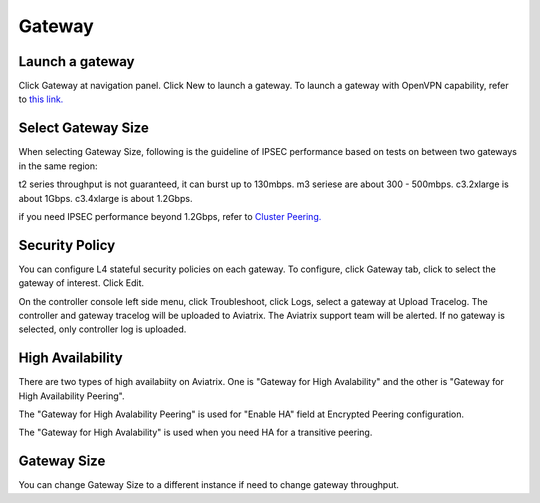 .. meta::
   :description: launch a gateway and edit it
   :keywords: security policies, Aviatrix, AWS VPC, stateful firewall, UCX, controller, gateway

###################################
Gateway
###################################


Launch a gateway
-----------------

Click Gateway at navigation panel. Click New to launch a gateway. To launch a gateway with OpenVPN capability, refer to `this link. <http://docs.aviatrix.com/HowTos/uservpn.html>`__


Select Gateway Size
-------------------

When selecting Gateway Size, following is the guideline of IPSEC performance based on tests on between two gateways in the same region:

t2 series throughput is not guaranteed, it can burst up to 130mbps.
m3 seriese are about 300 - 500mbps.
c3.2xlarge is about 1Gbps.
c3.4xlarge is about 1.2Gbps. 

if you need IPSEC performance beyond 1.2Gbps, refer to `Cluster Peering. <http://docs.aviatrix.com/HowTos/Cluster_Peering_Ref_Design.html>`__

Security Policy
--------------------

You can configure L4 stateful security policies on each gateway. 
To configure, click Gateway tab, click to select the gateway of interest. Click Edit.

On the controller console left side menu, click Troubleshoot, click Logs, select a gateway at Upload Tracelog. The controller and gateway tracelog will be uploaded to Aviatrix. The Aviatrix support team will be alerted. If no gateway is selected, only controller log is uploaded.

High Availability
-------------------

There are two types of high availabiity on Aviatrix. One is "Gateway for High Avalability" and the other is "Gateway for High Availability Peering". 

The "Gateway for High Avalability Peering" is used for "Enable HA" field at Encrypted Peering configuration. 

The "Gateway for High Avalability" is used when you need HA for a transitive peering. 

Gateway Size
-------------

You can change Gateway Size to a different instance if need to change gateway throughput. 

.. disqus::
